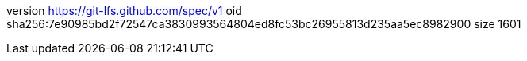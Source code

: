 version https://git-lfs.github.com/spec/v1
oid sha256:7e90985bd2f72547ca3830993564804ed8fc53bc26955813d235aa5ec8982900
size 1601
